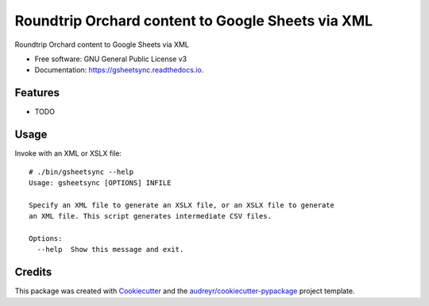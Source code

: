 ===================================================
 Roundtrip Orchard content to Google Sheets via XML
===================================================


.. image:: https://img.shields.io/pypi/v/gsheetsync.svg
        :target: https://pypi.python.org/pypi/gsheetsync

.. image:: https://img.shields.io/travis/jean/gsheetsync.svg
        :target: https://travis-ci.org/jean/gsheetsync

.. image:: https://readthedocs.org/projects/gsheetsync/badge/?version=latest
        :target: https://gsheetsync.readthedocs.io/en/latest/?badge=latest
        :alt: Documentation Status

.. image:: https://pyup.io/repos/github/jean/gsheetsync/shield.svg
     :target: https://pyup.io/repos/github/jean/gsheetsync/
     :alt: Updates


Roundtrip Orchard content to Google Sheets via XML


* Free software: GNU General Public License v3
* Documentation: https://gsheetsync.readthedocs.io.


Features
--------

* TODO

Usage
-----

Invoke with an XML or XSLX file::

   # ./bin/gsheetsync --help
   Usage: gsheetsync [OPTIONS] INFILE

   Specify an XML file to generate an XSLX file, or an XSLX file to generate
   an XML file. This script generates intermediate CSV files.

   Options:
     --help  Show this message and exit.

Credits
---------

This package was created with Cookiecutter_ and the `audreyr/cookiecutter-pypackage`_ project template.

.. _Cookiecutter: https://github.com/audreyr/cookiecutter
.. _`audreyr/cookiecutter-pypackage`: https://github.com/audreyr/cookiecutter-pypackage

